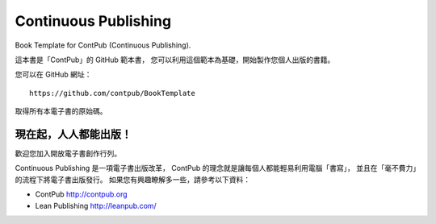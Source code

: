 **********************
Continuous Publishing
**********************

Book Template for ContPub (Continuous Publishing).

這本書是「ContPub」的 GitHub 範本書，
您可以利用這個範本為基礎，開始製作您個人出版的書籍。

您可以在 GitHub 網址： ::

	https://github.com/contpub/BookTemplate

取得所有本電子書的原始碼。

現在起，人人都能出版！
======================

歡迎您加入開放電子書創作行列。

Continuous Publishing 是一項電子書出版改革，
ContPub 的理念就是讓每個人都能輕易利用電腦「書寫」，
並且在「毫不費力」的流程下將電子書出版發行。
如果您有興趣瞭解多一些，請參考以下資料：

* ContPub
  http://contpub.org

* Lean Publishing
  http://leanpub.com/

